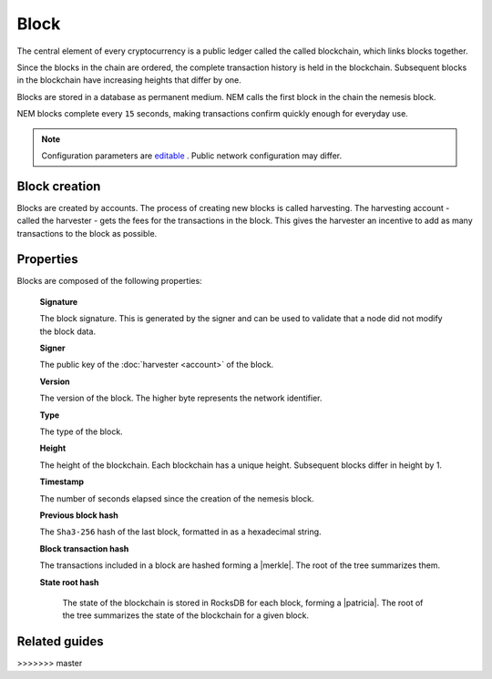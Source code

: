#####
Block
#####

The central element of every cryptocurrency is a public ledger called the called blockchain, which links blocks together.

.. Each NEM block can contain up to ``N`` :doc:`transactions <transaction>`.

Since the blocks in the chain are ordered, the complete transaction history is held in the blockchain. Subsequent blocks in the blockchain have increasing heights that differ by one.

Blocks are stored in a database as permanent medium. NEM calls the first block in the chain the nemesis block.

NEM blocks complete every ``15`` seconds, making transactions confirm quickly enough for everyday use.

.. note:: Configuration parameters are `editable <https://github.com/nemtech/catapult-server/blob/master/resources/config-network.properties>`_ . Public network configuration may differ.

**************
Block creation
**************

Blocks are created by accounts. The process of creating new blocks is called harvesting. The harvesting account - called the harvester - gets the fees for the transactions in the block. This gives the harvester an incentive to add as many transactions to the block as possible.

.. Any account that has a vested balance of at least N XEM is eligible to harvest.

**********
Properties
**********

Blocks are composed of the following properties:

    **Signature**

    The block signature. This is generated by the signer and can be used to validate that a node did not modify the block data.

    **Signer**

    The public key of the :doc:`harvester <account>` of the block.

    **Version**

    The version of the block. The higher byte represents the network identifier.

    .. csv-table::
      :header: "Id", "Version", "Description"
      :delim: ;

      0x68; MAIN_NET; Public main network
      0x98; TEST_NET; Public test network
      0x60; MIJIN; Private network
      0x90; MIJIN_TEST; Private test network

    **Type**

    The type of the block.

    .. csv-table::
      :header: "Id", "Type"
      :delim: ;

      0x8043; Nemesis Block
      0x8143; Block

    **Height**

    The height of the blockchain. Each blockchain has a unique height. Subsequent blocks differ in height by 1.


    **Timestamp**

    The number of seconds elapsed since the creation of the nemesis block.


    **Previous block hash**

    The ``Sha3-256`` hash of the last block, formatted in as a hexadecimal string.


    **Block transaction hash**

    The transactions included in a block are hashed forming a |merkle|. The root of the tree summarizes them.

    **State root hash**

     The state of the blockchain is stored in RocksDB for each block, forming a |patricia|. The root of the tree summarizes the state of the blockchain for a given block.

.. |merkle| raw:: html

    <a href="https://en.wikipedia.org/wiki/Merkle_tree" target="_blank">Merkle Tree</a>

.. |patricia| raw:: html

   <a href="https://en.wikipedia.org/wiki/Radix_tree" target="_blank">Patricia Tree</a>

**************
Related guides
**************

.. postlist::
    :category: blockchain
    :date: %A, %B %d, %Y
    :format: {title}
    :list-style: circle
    :excerpts:
    :sort:
>>>>>>> master
